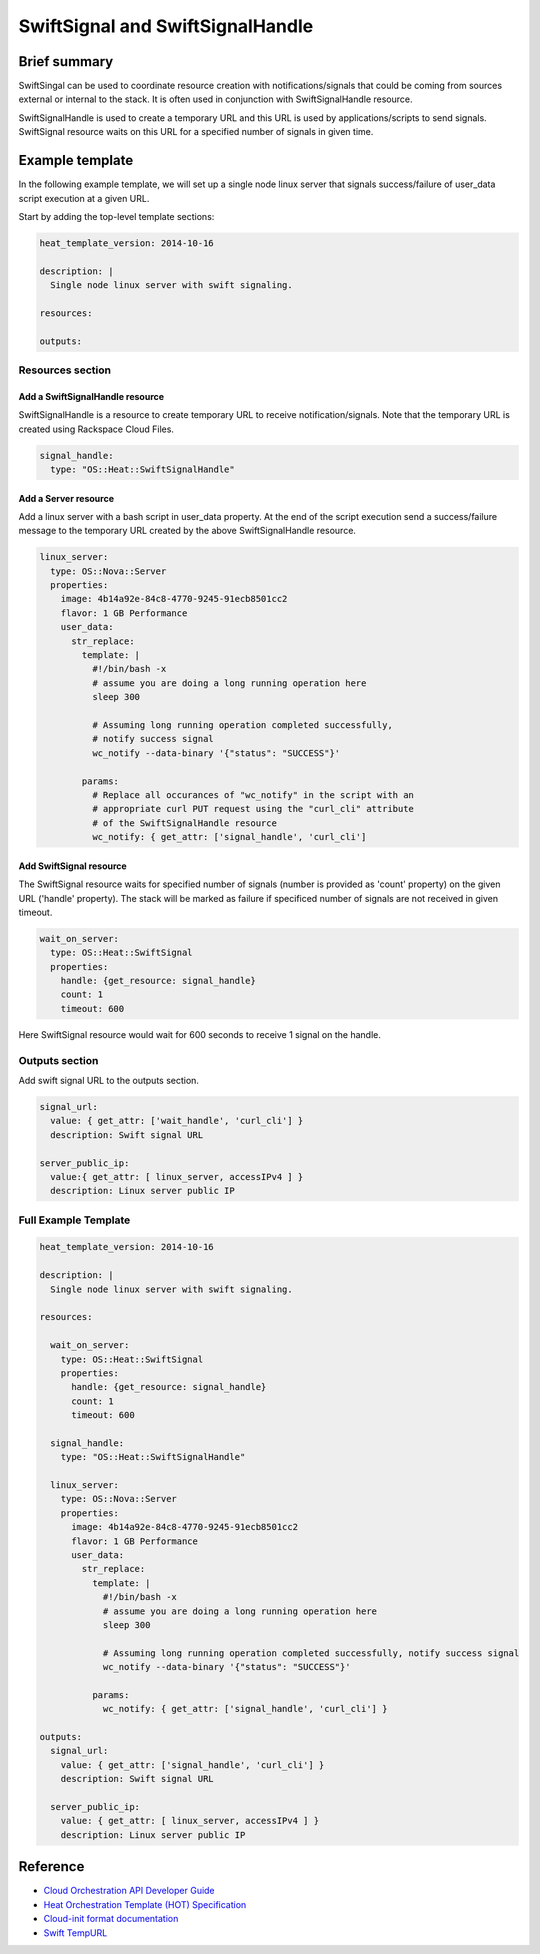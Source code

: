 ===================================
 SwiftSignal and SwiftSignalHandle
===================================

Brief summary
=============

SwiftSingal can be used to coordinate resource creation with
notifications/signals that could be coming from sources external or
internal to the stack. It is often used in conjunction with
SwiftSignalHandle resource.

SwiftSignalHandle is used to create a temporary URL and this URL is used
by applications/scripts to send signals. SwiftSignal resource waits on
this URL for a specified number of signals in given time.

Example template
================

In the following example template, we will set up a single node linux
server that signals success/failure of user_data script
execution at a given URL.

Start by adding the top-level template sections:

.. code:: yaml

    heat_template_version: 2014-10-16

    description: |
      Single node linux server with swift signaling.

    resources:

    outputs:

Resources section
-----------------

Add a SwiftSignalHandle resource
~~~~~~~~~~~~~~~~~~~~~~~~~~~~~~~~

SwiftSignalHandle is a resource to create temporary URL to receive
notification/signals. Note that the temporary URL is created using Rackspace
Cloud Files.

.. code:: yaml

      signal_handle:
        type: "OS::Heat::SwiftSignalHandle"

Add a Server resource
~~~~~~~~~~~~~~~~~~~~~

Add a linux server with a bash script in user_data property. At
the end of the script execution send a success/failure message to the
temporary URL created by the above SwiftSignalHandle resource.

.. code:: yaml

      linux_server:
        type: OS::Nova::Server
        properties:
          image: 4b14a92e-84c8-4770-9245-91ecb8501cc2
          flavor: 1 GB Performance
          user_data:
            str_replace:
              template: |
                #!/bin/bash -x
                # assume you are doing a long running operation here
                sleep 300

                # Assuming long running operation completed successfully,
                # notify success signal
                wc_notify --data-binary '{"status": "SUCCESS"}'

              params:
                # Replace all occurances of "wc_notify" in the script with an
                # appropriate curl PUT request using the "curl_cli" attribute
                # of the SwiftSignalHandle resource
                wc_notify: { get_attr: ['signal_handle', 'curl_cli']


Add SwiftSignal resource
~~~~~~~~~~~~~~~~~~~~~~~~

The SwiftSignal resource waits for specified number of signals (number
is provided as 'count' property) on the given URL ('handle' property).
The stack will be marked as failure if specificed number of signals are
not received in given timeout.

.. code:: yaml

      wait_on_server:
        type: OS::Heat::SwiftSignal
        properties:
          handle: {get_resource: signal_handle}
          count: 1
          timeout: 600

Here SwiftSignal resource would wait for 600 seconds to receive 1 signal
on the handle.

Outputs section
---------------

Add swift signal URL to the outputs section.

.. code:: yaml

      signal_url:
        value: { get_attr: ['wait_handle', 'curl_cli'] }
        description: Swift signal URL

      server_public_ip:
        value:{ get_attr: [ linux_server, accessIPv4 ] }
        description: Linux server public IP

Full Example Template
---------------------

.. code:: yaml

    heat_template_version: 2014-10-16

    description: |
      Single node linux server with swift signaling.

    resources:

      wait_on_server:
        type: OS::Heat::SwiftSignal
        properties:
          handle: {get_resource: signal_handle}
          count: 1
          timeout: 600

      signal_handle:
        type: "OS::Heat::SwiftSignalHandle"

      linux_server:
        type: OS::Nova::Server
        properties:
          image: 4b14a92e-84c8-4770-9245-91ecb8501cc2
          flavor: 1 GB Performance
          user_data:
            str_replace:
              template: |
                #!/bin/bash -x
                # assume you are doing a long running operation here
                sleep 300

                # Assuming long running operation completed successfully, notify success signal
                wc_notify --data-binary '{"status": "SUCCESS"}'

              params:
                wc_notify: { get_attr: ['signal_handle', 'curl_cli'] }

    outputs:
      signal_url:
        value: { get_attr: ['signal_handle', 'curl_cli'] }
        description: Swift signal URL

      server_public_ip:
        value: { get_attr: [ linux_server, accessIPv4 ] }
        description: Linux server public IP

Reference
=========

-  `Cloud Orchestration API Developer
   Guide <http://docs.rackspace.com/orchestration/api/v1/orchestration-devguide/content/overview.html>`__
-  `Heat Orchestration Template (HOT)
   Specification <http://docs.openstack.org/developer/heat/template_guide/hot_spec.html>`__
-  `Cloud-init format
   documentation <http://cloudinit.readthedocs.org/en/latest/topics/format.html>`__
-  `Swift
   TempURL <http://docs.rackspace.com/files/api/v1/cf-devguide/content/TempURL-d1a4450.html>`__
